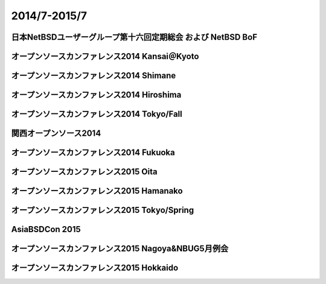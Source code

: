 .. 
 Copyright (c) 2013-5 Jun Ebihara All rights reserved.
 Redistribution and use in source and binary forms, with or without
 modification, are permitted provided that the following conditions
 are met:
 1. Redistributions of source code must retain the above copyright
    notice, this list of conditions and the following disclaimer.
 2. Redistributions in binary form must reproduce the above copyright
    notice, this list of conditions and the following disclaimer in the
    documentation and/or other materials provided with the distribution.
 THIS SOFTWARE IS PROVIDED BY THE AUTHOR ``AS IS'' AND ANY EXPRESS OR
 IMPLIED WARRANTIES, INCLUDING, BUT NOT LIMITED TO, THE IMPLIED WARRANTIES
 OF MERCHANTABILITY AND FITNESS FOR A PARTICULAR PURPOSE ARE DISCLAIMED.
 IN NO EVENT SHALL THE AUTHOR BE LIABLE FOR ANY DIRECT, INDIRECT,
 INCIDENTAL, SPECIAL, EXEMPLARY, OR CONSEQUENTIAL DAMAGES (INCLUDING, BUT
 NOT LIMITED TO, PROCUREMENT OF SUBSTITUTE GOODS OR SERVICES; LOSS OF USE,
 DATA, OR PROFITS; OR BUSINESS INTERRUPTION) HOWEVER CAUSED AND ON ANY
 THEORY OF LIABILITY, WHETHER IN CONTRACT, STRICT LIABILITY, OR TORT
 (INCLUDING NEGLIGENCE OR OTHERWISE) ARISING IN ANY WAY OUT OF THE USE OF
 THIS SOFTWARE, EVEN IF ADVISED OF THE POSSIBILITY OF SUCH DAMAGE.

2014/7-2015/7
----------------------------------

日本NetBSDユーザーグループ第十六回定期総会 および NetBSD BoF
~~~~~~~~~~~~~~~~~~~~~~~~~~~~~~~~~~~~~~~~~~~~~~~~~~~~~~~~~~~~~~~

.. image::  ../Picture/2014/07/12/DSC05138.JPG
.. image::  ../Picture/2014/07/12/DSC05144.JPG
.. image::  ../Picture/2014/07/12/DSC05148.JPG
.. image::  ../Picture/2014/07/12/DSC05149.JPG
.. image::  ../Picture/2014/07/12/DSC05150.JPG
.. image::  ../Picture/2014/07/12/DSC05151.JPG
.. image::  ../Picture/2014/07/12/DSC05152.JPG
.. image::  ../Picture/2014/07/12/DSC05153.JPG
.. image::  ../Picture/2014/07/12/DSC05154.JPG
.. image::  ../Picture/2014/07/12/DSC05155.JPG
.. image::  ../Picture/2014/07/12/DSC05156.JPG
.. image::  ../Picture/2014/07/12/DSC05157.JPG

オープンソースカンファレンス2014 Kansai＠Kyoto
~~~~~~~~~~~~~~~~~~~~~~~~~~~~~~~~~~~~~~~~~~~~~~~~~~


.. image::  ../Picture/2014/08/01/DSC05233.JPG
.. image::  ../Picture/2014/08/01/DSC05235.JPG
.. image::  ../Picture/2014/08/01/DSC05237.JPG
.. image::  ../Picture/2014/08/01/DSC05238.JPG
.. image::  ../Picture/2014/08/01/DSC05247.JPG
.. image::  ../Picture/2014/08/01/DSC05250.JPG
.. image::  ../Picture/2014/08/01/DSC_0270.jpg
.. image::  ../Picture/2014/08/01/DSC_0271.jpg
.. image::  ../Picture/2014/08/01/DSC_0276.jpg
.. image::  ../Picture/2014/08/01/DSC_0277.jpg
.. image::  ../Picture/2014/08/01/DSC_0280.jpg
.. image::  ../Picture/2014/08/01/DSC_0281.jpg
.. image::  ../Picture/2014/08/01/DSC_0282.jpg
.. image::  ../Picture/2014/08/01/DSC_0283.jpg
.. image::  ../Picture/2014/08/01/DSC_0284.jpg
.. image::  ../Picture/2014/08/01/DSC_0294.jpg
.. image::  ../Picture/2014/08/01/DSC_0296.jpg
.. image::  ../Picture/2014/08/02/DSC05258.JPG
.. image::  ../Picture/2014/08/02/DSC05259.JPG
.. image::  ../Picture/2014/08/02/DSC05260.JPG
.. image::  ../Picture/2014/08/02/DSC05262.JPG
.. image::  ../Picture/2014/08/02/DSC05263.JPG
.. image::  ../Picture/2014/08/02/DSC05264.JPG
.. image::  ../Picture/2014/08/02/DSC05265.JPG
.. image::  ../Picture/2014/08/02/DSC05266.JPG
.. image::  ../Picture/2014/08/02/DSC05267.JPG
.. image::  ../Picture/2014/08/02/DSC05268.JPG
.. image::  ../Picture/2014/08/02/DSC05269.JPG
.. image::  ../Picture/2014/08/02/DSC05270.JPG
.. image::  ../Picture/2014/08/02/DSC05271.JPG
.. image::  ../Picture/2014/08/02/DSC05272.JPG
.. image::  ../Picture/2014/08/02/DSC05273.JPG
.. image::  ../Picture/2014/08/02/DSC05274.JPG
.. image::  ../Picture/2014/08/02/DSC05275.JPG
.. image::  ../Picture/2014/08/02/DSC05276.JPG
.. image::  ../Picture/2014/08/02/DSC05277.JPG
.. image::  ../Picture/2014/08/02/DSC05278.JPG
.. image::  ../Picture/2014/08/02/DSC05279.JPG
.. image::  ../Picture/2014/08/02/DSC05280.JPG
.. image::  ../Picture/2014/08/02/DSC05281.JPG
.. image::  ../Picture/2014/08/02/DSC05282.JPG
.. image::  ../Picture/2014/08/02/DSC05283.JPG
.. image::  ../Picture/2014/08/02/DSC05284.JPG
.. image::  ../Picture/2014/08/02/DSC05285.JPG
.. image::  ../Picture/2014/08/02/DSC05286.JPG
.. image::  ../Picture/2014/08/02/DSC05287.JPG
.. image::  ../Picture/2014/08/02/DSC05288.JPG
.. image::  ../Picture/2014/08/02/DSC05289.JPG
.. image::  ../Picture/2014/08/02/DSC05290.JPG
.. image::  ../Picture/2014/08/02/DSC05291.JPG
.. image::  ../Picture/2014/08/02/DSC05292.JPG
.. image::  ../Picture/2014/08/02/DSC_0301.jpg
.. image::  ../Picture/2014/08/02/DSC_0307.jpg
.. image::  ../Picture/2014/08/02/DSC_0308.jpg
.. image::  ../Picture/2014/08/02/DSC_0309.jpg
.. image::  ../Picture/2014/08/02/DSC_0310.jpg
.. image::  ../Picture/2014/08/02/DSC_0311.jpg

オープンソースカンファレンス2014 Shimane
~~~~~~~~~~~~~~~~~~~~~~~~~~~~~~~~~~~~~~~~~~~~~~

.. image::  ../Picture/2014/08/23/DSC05424.JPG
.. image::  ../Picture/2014/08/23/DSC05425.JPG
.. image::  ../Picture/2014/08/23/DSC05426.JPG
.. image::  ../Picture/2014/08/23/DSC05427.JPG
.. image::  ../Picture/2014/08/23/DSC05428.JPG
.. image::  ../Picture/2014/08/23/DSC05429.JPG
.. image::  ../Picture/2014/08/23/DSC05430.JPG
.. image::  ../Picture/2014/08/23/DSC05432.JPG
.. image::  ../Picture/2014/08/23/DSC05433.JPG
.. image::  ../Picture/2014/08/23/DSC05434.JPG
.. image::  ../Picture/2014/08/23/DSC05435.JPG
.. image::  ../Picture/2014/08/23/DSC05436.JPG
.. image::  ../Picture/2014/08/23/DSC05437.JPG
.. image::  ../Picture/2014/08/23/DSC05438.JPG
.. image::  ../Picture/2014/08/23/DSC05439.JPG
.. image::  ../Picture/2014/08/23/DSC_0364.jpg
.. image::  ../Picture/2014/08/23/DSC_0365.jpg
.. image::  ../Picture/2014/08/23/DSC_0366.jpg
.. image::  ../Picture/2014/08/23/DSC_0368.jpg
.. image::  ../Picture/2014/08/23/DSC_0369.jpg
.. image::  ../Picture/2014/08/23/DSC_0370.jpg
.. image::  ../Picture/2014/08/23/DSC_0371.jpg
.. image::  ../Picture/2014/08/23/DSC_0372.jpg
.. image::  ../Picture/2014/08/23/DSC_0373.jpg
.. image::  ../Picture/2014/08/23/DSC_0374.jpg
.. image::  ../Picture/2014/08/23/DSC_0375.jpg
.. image::  ../Picture/2014/08/23/DSC_0376.jpg
.. image::  ../Picture/2014/08/23/DSC_0378.jpg
.. image::  ../Picture/2014/08/23/DSC_0379.jpg
.. image::  ../Picture/2014/08/23/DSC_0381.jpg
.. image::  ../Picture/2014/08/23/DSC_0382.jpg
.. image::  ../Picture/2014/08/23/DSC_0383.jpg
.. image::  ../Picture/2014/08/23/DSC_0384.jpg
.. image::  ../Picture/2014/08/23/DSC_0385.jpg
.. image::  ../Picture/2014/08/23/DSC_0386.jpg
.. image::  ../Picture/2014/08/23/DSC_0387.jpg
.. image::  ../Picture/2014/08/23/DSC_0388.jpg
.. image::  ../Picture/2014/08/23/DSC_0394.jpg


オープンソースカンファレンス2014 Hiroshima
~~~~~~~~~~~~~~~~~~~~~~~~~~~~~~~~~~~~~~~~~~~~~~~~

.. image::  ../Picture/2014/09/20/DSC05616.JPG
.. image::  ../Picture/2014/09/20/DSC05618.JPG
.. image::  ../Picture/2014/09/20/DSC05619.JPG
.. image::  ../Picture/2014/09/20/DSC05622.JPG
.. image::  ../Picture/2014/09/20/DSC05623.JPG
.. image::  ../Picture/2014/09/20/DSC05624.JPG
.. image::  ../Picture/2014/09/20/DSC05625.JPG
.. image::  ../Picture/2014/09/20/DSC05626.JPG
.. image::  ../Picture/2014/09/20/DSC05627.JPG
.. image::  ../Picture/2014/09/20/DSC05628.JPG
.. image::  ../Picture/2014/09/20/DSC_0476.jpg
.. image::  ../Picture/2014/09/20/DSC_0477.jpg
.. image::  ../Picture/2014/09/20/DSC_0478.jpg
.. image::  ../Picture/2014/09/20/DSC_0479.jpg
.. image::  ../Picture/2014/09/20/DSC_0480.jpg
.. image::  ../Picture/2014/09/20/DSC_0481.jpg
.. image::  ../Picture/2014/09/20/DSC_0482.jpg
.. image::  ../Picture/2014/09/20/DSC_0483.jpg
.. image::  ../Picture/2014/09/20/DSC_0484.jpg
.. image::  ../Picture/2014/09/20/DSC_0485.jpg
.. image::  ../Picture/2014/09/20/DSC_0488.jpg
.. image::  ../Picture/2014/09/20/DSC_0489.jpg
.. image::  ../Picture/2014/09/20/DSC_0490.jpg
.. image::  ../Picture/2014/09/20/DSC_0491.jpg
.. image::  ../Picture/2014/09/20/DSC_0496.jpg
.. image::  ../Picture/2014/09/20/DSC_0497.jpg

オープンソースカンファレンス2014 Tokyo/Fall
~~~~~~~~~~~~~~~~~~~~~~~~~~~~~~~~~~~~~~~~~~~~~

.. image::  ../Picture/2014/10/18/DSC_0536.jpg
.. image::  ../Picture/2014/10/18/DSC_0538.jpg
.. image::  ../Picture/2014/10/18/DSC_0539.jpg
.. image::  ../Picture/2014/10/18/DSC_0540.jpg
.. image::  ../Picture/2014/10/18/DSC_0541.jpg
.. image::  ../Picture/2014/10/18/DSC_0542.jpg
.. image::  ../Picture/2014/10/18/DSC_0543.jpg
.. image::  ../Picture/2014/10/18/DSC_0548.jpg
.. image::  ../Picture/2014/10/18/DSC_0549.jpg
.. image::  ../Picture/2014/10/18/DSC_0550.jpg
.. image::  ../Picture/2014/10/18/DSC_0551.jpg
.. image::  ../Picture/2014/10/19/DSC_0557.jpg
.. image::  ../Picture/2014/10/19/DSC_0559.jpg
.. image::  ../Picture/2014/10/19/DSC_0561.jpg
.. image::  ../Picture/2014/10/19/DSC_0562.jpg
.. image::  ../Picture/2014/10/19/DSC_0563.jpg
.. image::  ../Picture/2014/10/19/DSC_0564.jpg
.. image::  ../Picture/2014/10/19/DSC_0565.jpg
.. image::  ../Picture/2014/10/19/DSC_0566.jpg
.. image::  ../Picture/2014/10/19/DSC_0567.jpg
.. image::  ../Picture/2014/10/19/DSC_0569.jpg
.. image::  ../Picture/2014/10/19/DSC_0573.jpg


関西オープンソース2014
~~~~~~~~~~~~~~~~~~~~~~~~~~~~

.. image::  ../Picture/2014/11/07/DSC05964.JPG
.. image::  ../Picture/2014/11/07/DSC05965.JPG
.. image::  ../Picture/2014/11/07/DSC05966.JPG
.. image::  ../Picture/2014/11/07/DSC05967.JPG
.. image::  ../Picture/2014/11/07/DSC_0641.jpg
.. image::  ../Picture/2014/11/07/DSC_0643.jpg
.. image::  ../Picture/2014/11/07/DSC_0644.jpg
.. image::  ../Picture/2014/11/07/DSC_0645.jpg
.. image::  ../Picture/2014/11/07/DSC_0646.jpg
.. image::  ../Picture/2014/11/08/DSC05982.JPG
.. image::  ../Picture/2014/11/08/DSC05983.JPG
.. image::  ../Picture/2014/11/08/DSC05984.JPG
.. image::  ../Picture/2014/11/08/DSC_0648.jpg
.. image::  ../Picture/2014/11/08/DSC_0649.jpg
.. image::  ../Picture/2014/11/08/DSC_0650.jpg
.. image::  ../Picture/2014/11/08/DSC_0651.jpg
.. image::  ../Picture/2014/11/08/DSC_0652.jpg
.. image::  ../Picture/2014/11/08/DSC_0653.jpg
.. image::  ../Picture/2014/11/08/DSC_0656.jpg
.. image::  ../Picture/2014/11/08/DSC_0657.jpg
.. image::  ../Picture/2014/11/08/DSC_0658.jpg
.. image::  ../Picture/2014/11/08/DSC_0659.jpg
.. image::  ../Picture/2014/11/08/DSC_0660.jpg
.. image::  ../Picture/2014/11/08/DSC_0661.jpg

オープンソースカンファレンス2014 Fukuoka
~~~~~~~~~~~~~~~~~~~~~~~~~~~~~~~~~~~~~~~~~~~~~

.. image::  ../Picture/2014/11/22/DSC06142.JPG
.. image::  ../Picture/2014/11/22/DSC06143.JPG
.. image::  ../Picture/2014/11/22/DSC06147.JPG
.. image::  ../Picture/2014/11/22/DSC06148.JPG
.. image::  ../Picture/2014/11/22/DSC06152.JPG
.. image::  ../Picture/2014/11/22/DSC06153.JPG
.. image::  ../Picture/2014/11/22/DSC06154.JPG
.. image::  ../Picture/2014/11/22/DSC06155.JPG
.. image::  ../Picture/2014/11/22/DSC06156.JPG
.. image::  ../Picture/2014/11/22/DSC_0683.jpg
.. image::  ../Picture/2014/11/22/DSC_0684.jpg
.. image::  ../Picture/2014/11/22/DSC_0686.jpg
.. image::  ../Picture/2014/11/22/DSC_0687.jpg
.. image::  ../Picture/2014/11/22/DSC_0688.jpg
.. image::  ../Picture/2014/11/22/DSC_0689.jpg
.. image::  ../Picture/2014/11/22/DSC_0690.jpg
.. image::  ../Picture/2014/11/22/DSC_0691.jpg
.. image::  ../Picture/2014/11/22/DSC_0692.jpg

オープンソースカンファレンス2015 Oita
~~~~~~~~~~~~~~~~~~~~~~~~~~~~~~~~~~~~~~~~

.. image::  ../Picture/2015/02/07/DSC_0814.jpg
.. image::  ../Picture/2015/02/07/DSC_0815.jpg
.. image::  ../Picture/2015/02/07/DSC_0816.jpg
.. image::  ../Picture/2015/02/07/DSC_0817.jpg
.. image::  ../Picture/2015/02/07/DSC_0818.jpg
.. image::  ../Picture/2015/02/07/DSC_0819.jpg
.. image::  ../Picture/2015/02/07/DSC_0820.jpg
.. image::  ../Picture/2015/02/07/DSC_0821.jpg
.. image::  ../Picture/2015/02/07/DSC_0822.jpg
.. image::  ../Picture/2015/02/07/DSC_0823.jpg
.. image::  ../Picture/2015/02/07/DSC_0824.jpg
.. image::  ../Picture/2015/02/07/DSC_0825.jpg
.. image::  ../Picture/2015/02/07/DSC_0826.jpg
.. image::  ../Picture/2015/02/07/DSC_0827.jpg
.. image::  ../Picture/2015/02/07/DSC_0828.jpg
.. image::  ../Picture/2015/02/07/DSC_0829.jpg
.. image::  ../Picture/2015/02/07/DSC_0830.jpg
.. image::  ../Picture/2015/02/07/DSC_0831.jpg

オープンソースカンファレンス2015 Hamanako
~~~~~~~~~~~~~~~~~~~~~~~~~~~~~~~~~~~~~~~~~~~~~

.. image::  ../Picture/2015/02/11/DSC06570.JPG
.. image::  ../Picture/2015/02/11/DSC06571.JPG
.. image::  ../Picture/2015/02/11/DSC06572.JPG
.. image::  ../Picture/2015/02/11/DSC06573.JPG
.. image::  ../Picture/2015/02/11/DSC_0834.jpg
.. image::  ../Picture/2015/02/11/DSC_0835.jpg
.. image::  ../Picture/2015/02/11/DSC_0836.jpg
.. image::  ../Picture/2015/02/11/DSC_0837.jpg
.. image::  ../Picture/2015/02/11/DSC_0838.jpg
.. image::  ../Picture/2015/02/11/DSC_0839.jpg
.. image::  ../Picture/2015/02/11/DSC_0840.jpg
.. image::  ../Picture/2015/02/11/DSC_0841.jpg
.. image::  ../Picture/2015/02/11/DSC_0842.jpg
.. image::  ../Picture/2015/02/11/DSC_0843.jpg
.. image::  ../Picture/2015/02/11/DSC_0844.jpg
.. image::  ../Picture/2015/02/11/DSC_0845.jpg
.. image::  ../Picture/2015/02/11/DSC_0846.jpg
.. image::  ../Picture/2015/02/11/DSC_0847.jpg
.. image::  ../Picture/2015/02/11/DSC_0848.jpg

オープンソースカンファレンス2015 Tokyo/Spring
~~~~~~~~~~~~~~~~~~~~~~~~~~~~~~~~~~~~~~~~~~~~~~

.. image::  ../Picture/2015/02/27/DSC_0877.jpg
.. image::  ../Picture/2015/02/28/DSC_0887.jpg
.. image::  ../Picture/2015/02/28/DSC_0888.jpg
.. image::  ../Picture/2015/02/28/DSC_0890.jpg
.. image::  ../Picture/2015/02/28/DSC_0891.jpg
.. image::  ../Picture/2015/02/28/DSC_0892.jpg
.. image::  ../Picture/2015/02/28/DSC_0893.jpg
.. image::  ../Picture/2015/02/28/DSC_0894.jpg

AsiaBSDCon 2015
~~~~~~~~~~~~~~~~~~~~~~~~~~~~~~~~~~

.. image::  ../Picture/2015/03/13/DSC06714.JPG
.. image::  ../Picture/2015/03/13/DSC06719.JPG
.. image::  ../Picture/2015/03/13/DSC06720.JPG
.. image::  ../Picture/2015/03/13/DSC06721.JPG
.. image::  ../Picture/2015/03/13/DSC06722.JPG
.. image::  ../Picture/2015/03/13/DSC06723.JPG
.. image::  ../Picture/2015/03/13/DSC06724.JPG
.. image::  ../Picture/2015/03/13/DSC06727.JPG
.. image::  ../Picture/2015/03/13/DSC06728.JPG
.. image::  ../Picture/2015/03/13/DSC06729.JPG
.. image::  ../Picture/2015/03/13/DSC06730.JPG
.. image::  ../Picture/2015/03/13/DSC06736.JPG
.. image::  ../Picture/2015/03/13/DSC06737.JPG
.. image::  ../Picture/2015/03/13/DSC06738.JPG
.. image::  ../Picture/2015/03/13/DSC06739.JPG
.. image::  ../Picture/2015/03/13/DSC06740.JPG
.. image::  ../Picture/2015/03/13/DSC06741.JPG
.. image::  ../Picture/2015/03/13/DSC06742.JPG
.. image::  ../Picture/2015/03/13/DSC_0903.jpg
.. image::  ../Picture/2015/03/13/DSC_0905.jpg
.. image::  ../Picture/2015/03/13/DSC_0906.jpg
.. image::  ../Picture/2015/03/13/DSC_0907.jpg
.. image::  ../Picture/2015/03/13/DSC_0908.jpg
.. image::  ../Picture/2015/03/14/DSC06746.JPG
.. image::  ../Picture/2015/03/14/DSC06747.JPG
.. image::  ../Picture/2015/03/14/DSC06748.JPG
.. image::  ../Picture/2015/03/14/DSC06749.JPG
.. image::  ../Picture/2015/03/14/DSC06750.JPG
.. image::  ../Picture/2015/03/14/DSC06752.JPG
.. image::  ../Picture/2015/03/14/DSC06753.JPG
.. image::  ../Picture/2015/03/14/DSC_0909.jpg
.. image::  ../Picture/2015/03/14/DSC_0910.jpg
.. image::  ../Picture/2015/03/14/DSC_0911.jpg
.. image::  ../Picture/2015/03/14/DSC_0912.jpg
.. image::  ../Picture/2015/03/14/DSC_0913.jpg
.. image::  ../Picture/2015/03/14/DSC_0914.jpg
.. image::  ../Picture/2015/03/14/DSC_0915.jpg
.. image::  ../Picture/2015/03/14/DSC_0916.jpg
.. image::  ../Picture/2015/03/14/DSC_0917.jpg
.. image::  ../Picture/2015/03/14/DSC_0918.jpg
.. image::  ../Picture/2015/03/15/DSC06757.JPG
.. image::  ../Picture/2015/03/15/DSC06758.JPG
.. image::  ../Picture/2015/03/15/DSC06759.JPG
.. image::  ../Picture/2015/03/15/DSC06760.JPG
.. image::  ../Picture/2015/03/15/DSC06761.JPG
.. image::  ../Picture/2015/03/15/DSC06762.JPG
.. image::  ../Picture/2015/03/15/DSC06763.JPG
.. image::  ../Picture/2015/03/15/DSC06764.JPG
.. image::  ../Picture/2015/03/15/DSC06765.JPG
.. image::  ../Picture/2015/03/15/DSC06766.JPG
.. image::  ../Picture/2015/03/15/DSC06767.JPG
.. image::  ../Picture/2015/03/15/DSC06768.JPG
.. image::  ../Picture/2015/03/15/DSC06769.JPG
.. image::  ../Picture/2015/03/15/DSC06770.JPG
.. image::  ../Picture/2015/03/15/DSC06771.JPG
.. image::  ../Picture/2015/03/15/DSC06772.JPG
.. image::  ../Picture/2015/03/15/DSC06773.JPG
.. image::  ../Picture/2015/03/15/DSC06774.JPG
.. image::  ../Picture/2015/03/15/DSC06775.JPG
.. image::  ../Picture/2015/03/15/DSC06781.JPG
.. image::  ../Picture/2015/03/15/DSC06782.JPG
.. image::  ../Picture/2015/03/15/DSC06783.JPG
.. image::  ../Picture/2015/03/15/DSC06784.JPG
.. image::  ../Picture/2015/03/15/DSC06785.JPG
.. image::  ../Picture/2015/03/15/DSC06786.JPG
.. image::  ../Picture/2015/03/15/DSC06787.JPG
.. image::  ../Picture/2015/03/15/DSC06789.JPG
.. image::  ../Picture/2015/03/15/DSC06790.JPG
.. image::  ../Picture/2015/03/15/DSC06791.JPG
.. image::  ../Picture/2015/03/15/DSC06792.JPG
.. image::  ../Picture/2015/03/15/DSC06793.JPG
.. image::  ../Picture/2015/03/15/DSC06794.JPG
.. image::  ../Picture/2015/03/15/DSC06795.JPG
.. image::  ../Picture/2015/03/15/DSC06796.JPG
.. image::  ../Picture/2015/03/15/DSC06797.JPG
.. image::  ../Picture/2015/03/15/DSC_0919.jpg
.. image::  ../Picture/2015/03/15/DSC_0920.jpg
.. image::  ../Picture/2015/03/15/DSC_0921.jpg

オープンソースカンファレンス2015 Nagoya&NBUG5月例会
~~~~~~~~~~~~~~~~~~~~~~~~~~~~~~~~~~~~~~~~~~~~~~~~~~~~~

.. image::  ../Picture/2015/05/23/DSC07162.JPG
.. image::  ../Picture/2015/05/23/DSC07163.JPG
.. image::  ../Picture/2015/05/23/DSC07164.JPG
.. image::  ../Picture/2015/05/23/DSC07165.JPG
.. image::  ../Picture/2015/05/23/DSC07166.JPG
.. image::  ../Picture/2015/05/23/DSC07167.JPG
.. image::  ../Picture/2015/05/23/DSC07168.JPG
.. image::  ../Picture/2015/05/23/DSC07169.JPG
.. image::  ../Picture/2015/05/23/DSC07170.JPG
.. image::  ../Picture/2015/05/23/DSC07171.JPG
.. image::  ../Picture/2015/05/23/DSC07172.JPG
.. image::  ../Picture/2015/05/23/DSC07173.JPG
.. image::  ../Picture/2015/05/23/DSC07174.JPG
.. image::  ../Picture/2015/05/23/DSC_0997.jpg
.. image::  ../Picture/2015/05/23/DSC_0998.jpg
.. image::  ../Picture/2015/05/23/DSC_0999.jpg
.. image::  ../Picture/2015/05/23/DSC_1000.jpg
.. image::  ../Picture/2015/05/23/DSC_1002.jpg
.. image::  ../Picture/2015/05/23/DSC_1003.jpg
.. image::  ../Picture/2015/05/23/DSC_1004.jpg
.. image::  ../Picture/2015/05/23/DSC_1005.jpg
.. image::  ../Picture/2015/05/23/DSC_1006.jpg
.. image::  ../Picture/2015/05/23/DSC_1007.jpg
.. image::  ../Picture/2015/05/23/DSC_1008.jpg
.. image::  ../Picture/2015/05/23/DSC_1009.jpg
.. image::  ../Picture/2015/05/23/DSC_1010.jpg
.. image::  ../Picture/2015/05/23/DSC_1011.jpg
.. image::  ../Picture/2015/05/23/DSC_1012.jpg
.. image::  ../Picture/2015/05/23/DSC_1013.jpg
.. image::  ../Picture/2015/05/23/DSC_1014.jpg
.. image::  ../Picture/2015/05/23/DSC_1015.jpg
.. image::  ../Picture/2015/05/23/DSC_1016.jpg
.. image::  ../Picture/2015/05/23/DSC_1017.jpg
.. image::  ../Picture/2015/05/23/DSC_1018.jpg
.. image::  ../Picture/2015/05/23/DSC_1019.jpg
.. image::  ../Picture/2015/05/23/DSC_1020.jpg
.. image::  ../Picture/2015/05/23/DSC_1021.jpg
.. image::  ../Picture/2015/05/23/DSC_1022.jpg
.. image::  ../Picture/2015/05/23/DSC_1024.jpg

オープンソースカンファレンス2015 Hokkaido
~~~~~~~~~~~~~~~~~~~~~~~~~~~~~~~~~~~~~~~~~~~~

.. image::  ../Picture/2015/06/13/DSC07312.JPG
.. image::  ../Picture/2015/06/13/DSC07315.JPG
.. image::  ../Picture/2015/06/13/DSC07316.JPG
.. image::  ../Picture/2015/06/13/DSC07317.JPG
.. image::  ../Picture/2015/06/13/DSC07318.JPG
.. image::  ../Picture/2015/06/13/DSC07319.JPG
.. image::  ../Picture/2015/06/13/DSC_1041.jpg
.. image::  ../Picture/2015/06/13/DSC_1042.jpg
.. image::  ../Picture/2015/06/13/DSC_1043.jpg
.. image::  ../Picture/2015/06/13/DSC_1044.jpg
.. image::  ../Picture/2015/06/13/DSC_1045.jpg
.. image::  ../Picture/2015/06/13/DSC_1046.jpg
.. image::  ../Picture/2015/06/13/DSC_1047.jpg
.. image::  ../Picture/2015/06/13/DSC_1048.jpg
.. image::  ../Picture/2015/06/13/DSC_1049.jpg
.. image::  ../Picture/2015/06/13/DSC_1050.jpg
.. image::  ../Picture/2015/06/13/DSC_1051.jpg
.. image::  ../Picture/2015/06/13/DSC_1052.jpg
.. image::  ../Picture/2015/06/13/DSC_1053.jpg
.. image::  ../Picture/2015/06/13/DSC_1054.jpg
.. image::  ../Picture/2015/06/13/DSC_1055.jpg
.. image::  ../Picture/2015/06/13/DSC_1056.jpg
.. image::  ../Picture/2015/06/13/DSC_1060.jpg
.. image::  ../Picture/2015/06/13/DSC_1061.jpg

